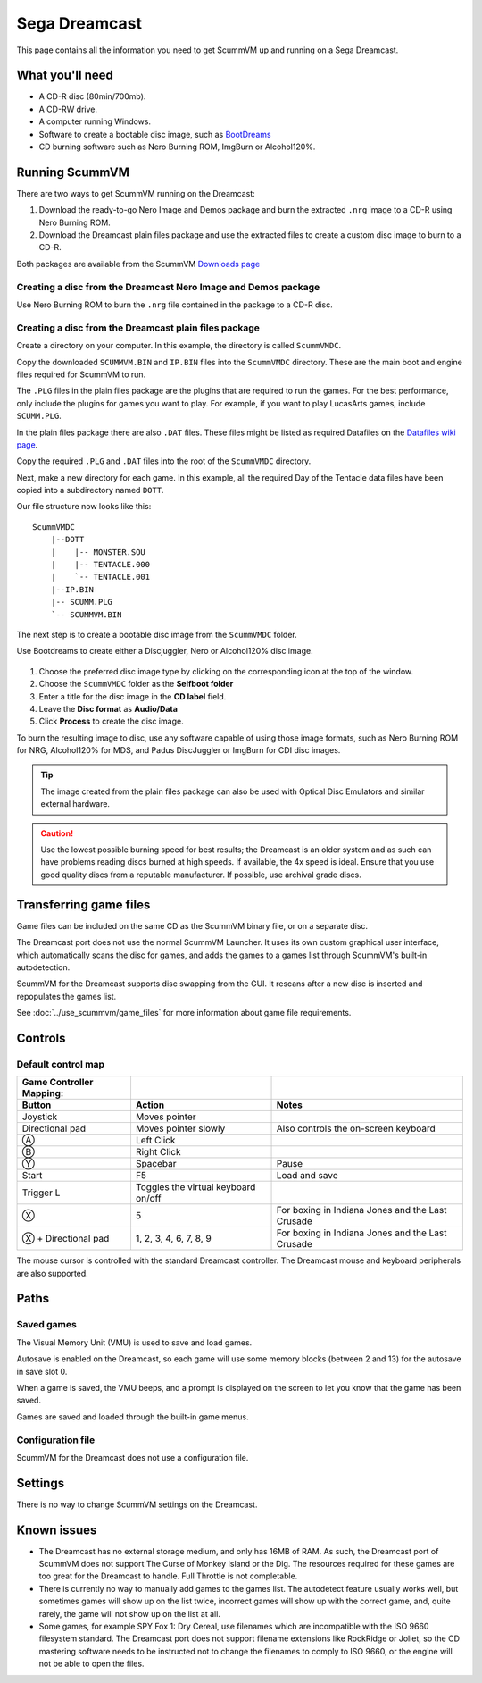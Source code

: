 =============================
Sega Dreamcast
=============================

This page contains all the information you need to get ScummVM up and running on a Sega Dreamcast.

What you'll need
=================

- A CD-R disc (80min/700mb).
- A CD-RW drive.
- A computer running Windows. 
- Software to create a bootable disc image, such as `BootDreams <https://dcemulation.org/index.php?title=BootDreams>`_ 
- CD burning software such as Nero Burning ROM, ImgBurn or Alcohol120%.  

Running ScummVM
==================================
There are two ways to get ScummVM running on the Dreamcast:

1. Download the ready-to-go Nero Image and Demos package and burn the extracted ``.nrg`` image to a CD-R using Nero Burning ROM. 
2. Download the Dreamcast plain files package and use the extracted files to create a custom disc image to burn to a CD-R.

Both packages are available from the ScummVM `Downloads page <https://www.scummvm.org/downloads/>`_

Creating a disc from the Dreamcast Nero Image and Demos package
********************************************************************
Use Nero Burning ROM to burn the ``.nrg`` file contained in the package to a CD-R disc. 

Creating a disc from the Dreamcast plain files package
********************************************************
Create a directory on your computer. In this example, the directory is called ``ScummVMDC``.

Copy the downloaded ``SCUMMVM.BIN`` and ``IP.BIN`` files into the ``ScummVMDC`` directory. These are the main boot and engine files required for ScummVM to run.

The ``.PLG`` files in the plain files package are the plugins that are required to run the games. For the best performance, only include the plugins for games you want to play. For example, if you want to play LucasArts games, include ``SCUMM.PLG``. 

In the plain files package there are also ``.DAT`` files. These files might be listed as required Datafiles on the `Datafiles wiki page <https://wiki.scummvm.org/index.php/Datafiles>`_.

Copy the required ``.PLG`` and ``.DAT`` files into the root of the ``ScummVMDC`` directory. 

Next, make a new directory for each game. In this example, all the required Day of the Tentacle data files have been copied into a subdirectory named ``DOTT``. 

Our file structure now looks like this:

::

    ScummVMDC
        |--DOTT
        |    |-- MONSTER.SOU
        |    |-- TENTACLE.000
        |    `-- TENTACLE.001
        |--IP.BIN
        |-- SCUMM.PLG
        `-- SCUMMVM.BIN

The next step is to create a bootable disc image from the ``ScummVMDC`` folder. 

Use Bootdreams to create either a Discjuggler, Nero or Alcohol120% disc image. 

.. figure:: ../images/dreamcast/bootdreams.png

1. Choose the preferred disc image type by clicking on the corresponding icon at the top of the window. 
2. Choose the ``ScummVMDC`` folder as the **Selfboot folder**
3. Enter a title for the disc image in the **CD label** field. 
4. Leave the **Disc format** as **Audio/Data**
5. Click **Process** to create the disc image. 


To burn the resulting image to disc, use any software capable of using those image formats, such as Nero Burning ROM for NRG, Alcohol120% for MDS, and Padus DiscJuggler or ImgBurn for CDI disc images. 

.. tip::

    The image created from the plain files package can also be used with Optical Disc Emulators and similar external hardware.


.. caution::

    Use the lowest possible burning speed for best results; the Dreamcast is an older system and as such can have problems reading discs burned at high speeds.  If available, the 4x speed is ideal. Ensure that you use good quality discs from a reputable manufacturer. If possible, use archival grade discs.  

Transferring game files
========================

Game files can be included on the same CD as the ScummVM binary file, or on a separate disc.

The Dreamcast port does not use the normal ScummVM Launcher. It uses its own custom graphical user interface, which automatically scans the disc for games, and adds the games to a games list through ScummVM's built-in autodetection. 

ScummVM for the Dreamcast supports disc swapping from the GUI. It rescans after a new disc is inserted and repopulates the games list. 

See :doc:`../use_scummvm/game_files` for more information about game file requirements.

Controls
=================

Default control map
*********************

.. csv-table::
    :header-rows: 2

    Game Controller Mapping:,,
    Button,Action,Notes
    Joystick,Moves pointer,
    Directional pad,Moves pointer slowly, Also controls the on-screen keyboard
    Ⓐ,Left Click,
    Ⓑ,Right Click,
    Ⓨ,Spacebar,Pause
    Start,F5,Load and save
    Trigger L,Toggles the virtual keyboard on/off,
    Ⓧ,5,For boxing in Indiana Jones and the Last Crusade
    Ⓧ + Directional pad,"1, 2, 3, 4, 6, 7, 8, 9",For boxing in Indiana Jones and the Last Crusade

The mouse cursor is controlled with the standard Dreamcast controller. The Dreamcast mouse and keyboard peripherals are also supported. 

Paths 
=======

Saved games 
*****************

The Visual Memory Unit (VMU) is used to save and load games. 

Autosave is enabled on the Dreamcast, so each game will use some memory blocks (between 2 and 13) for the autosave in save slot 0.

When a game is saved, the VMU beeps, and a prompt is displayed on the screen to let you know that the game has been saved.

Games are saved and loaded through the built-in game menus. 

Configuration file 
*********************

ScummVM for the Dreamcast does not use a configuration file. 

Settings
==========

There is no way to change ScummVM settings on the Dreamcast.

Known issues
==============

- The Dreamcast has no external storage medium, and only has 16MB of RAM. As such, the Dreamcast port of ScummVM does not support The Curse of Monkey Island or the Dig. The resources required for these games are too great for the Dreamcast to handle. Full Throttle is not completable. 


- There is currently no way to manually add games to the games list. The autodetect feature usually works well, but sometimes games will show up on the list twice, incorrect games will show up with the correct game, and, quite rarely, the game will not show up on the list at all. 


- Some games, for example SPY Fox 1: Dry Cereal, use filenames which are incompatible with the ISO 9660 filesystem standard. The Dreamcast port does not support filename extensions like RockRidge or Joliet, so the CD mastering software needs to be instructed not to change the filenames to comply to ISO 9660, or the engine will not be able to open the files.

